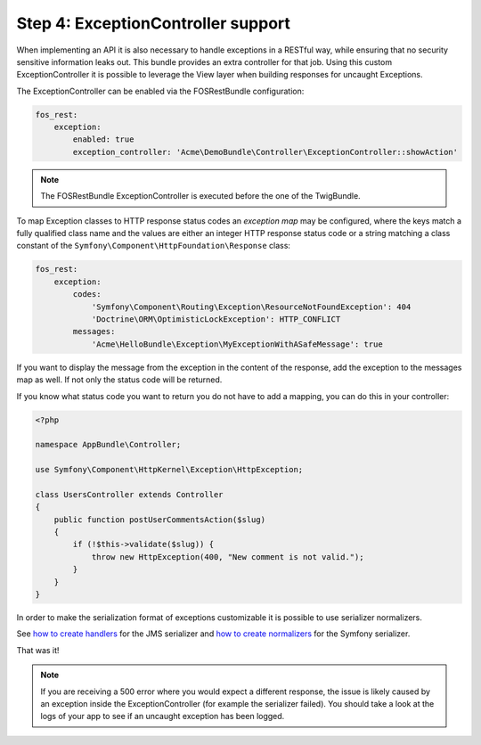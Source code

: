 Step 4: ExceptionController support
===================================

When implementing an API it is also necessary to handle exceptions in a RESTful
way, while ensuring that no security sensitive information leaks out. This
bundle provides an extra controller for that job. Using this custom
ExceptionController it is possible to leverage the View layer when building
responses for uncaught Exceptions.

The ExceptionController can be enabled via the FOSRestBundle
configuration:

.. code-block:: yaml

    fos_rest:
        exception:
            enabled: true
            exception_controller: 'Acme\DemoBundle\Controller\ExceptionController::showAction'

.. note::

    The FOSRestBundle ExceptionController is executed before the one of the TwigBundle.

To map Exception classes to HTTP response status codes an *exception map* may
be configured, where the keys match a fully qualified class name and the values
are either an integer HTTP response status code or a string matching a class
constant of the ``Symfony\Component\HttpFoundation\Response`` class:

.. code-block:: yaml

    fos_rest:
        exception:
            codes:
                'Symfony\Component\Routing\Exception\ResourceNotFoundException': 404
                'Doctrine\ORM\OptimisticLockException': HTTP_CONFLICT
            messages:
                'Acme\HelloBundle\Exception\MyExceptionWithASafeMessage': true

If you want to display the message from the exception in the content of the
response, add the exception to the messages map as well. If not only the status
code will be returned.

If you know what status code you want to return you do not have to add a
mapping, you can do this in your controller:

.. code-block:: php

    <?php

    namespace AppBundle\Controller;

    use Symfony\Component\HttpKernel\Exception\HttpException;

    class UsersController extends Controller
    {
        public function postUserCommentsAction($slug)
        {
            if (!$this->validate($slug)) {
                throw new HttpException(400, "New comment is not valid.");
            }
        }
    }

In order to make the serialization format of exceptions customizable it is possible to
use serializer normalizers.

See `how to create handlers`_ for the JMS serializer and `how to create normalizers`_ for the Symfony serializer.

That was it!

.. note::

    If you are receiving a 500 error where you would expect a different response, the issue
    is likely caused by an exception inside the ExceptionController (for example the serializer
    failed). You should take a look at the logs of your app to see if an uncaught exception has been logged.

.. _`how to create handlers`: http://jmsyst.com/libs/serializer/master/handlers
.. _`how to create normalizers`: http://thomas.jarrand.fr/blog/serialization/
